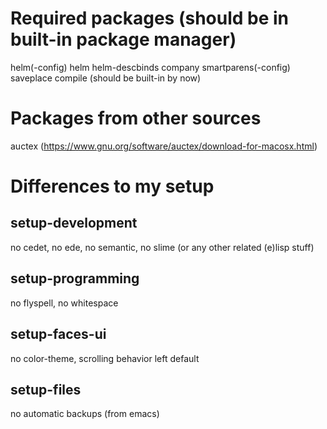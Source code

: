 * Required packages (should be in built-in package manager)
  helm(-config)
  helm
  helm-descbinds
  company
  smartparens(-config)
  saveplace
  compile (should be built-in by now)

* Packages from other sources
  auctex (https://www.gnu.org/software/auctex/download-for-macosx.html)

* Differences to my setup
** setup-development
   no cedet, no ede, no semantic, no slime (or any other related (e)lisp stuff)
** setup-programming
   no flyspell, no whitespace
** setup-faces-ui
   no color-theme, scrolling behavior left default
** setup-files
   no automatic backups (from emacs)
